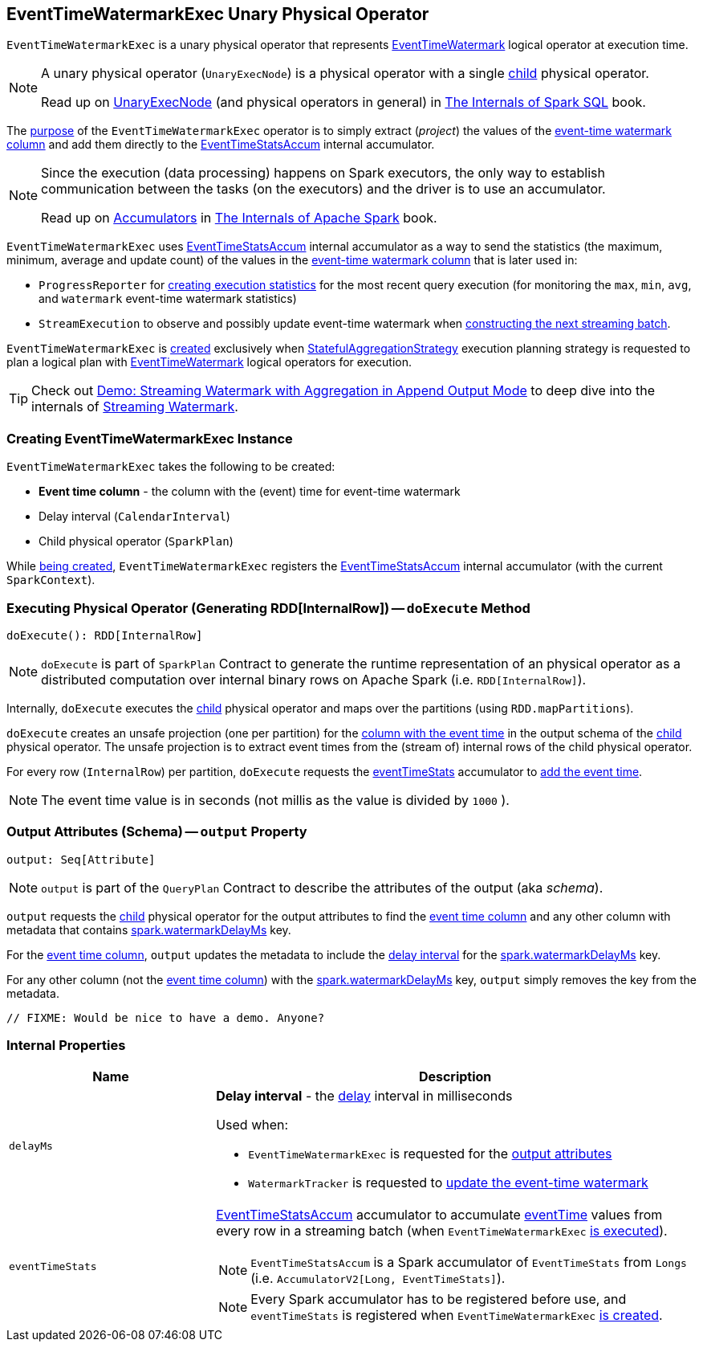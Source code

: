 == [[EventTimeWatermarkExec]] EventTimeWatermarkExec Unary Physical Operator

`EventTimeWatermarkExec` is a unary physical operator that represents <<spark-sql-streaming-EventTimeWatermark.adoc#, EventTimeWatermark>> logical operator at execution time.

[NOTE]
====
A unary physical operator (`UnaryExecNode`) is a physical operator with a single <<child, child>> physical operator.

Read up on https://jaceklaskowski.gitbooks.io/mastering-spark-sql/spark-sql-SparkPlan.html[UnaryExecNode] (and physical operators in general) in https://bit.ly/spark-sql-internals[The Internals of Spark SQL] book.
====

The <<doExecute, purpose>> of the `EventTimeWatermarkExec` operator is to simply extract (_project_) the values of the <<eventTime, event-time watermark column>> and add them directly to the <<eventTimeStats, EventTimeStatsAccum>> internal accumulator.

[NOTE]
====
Since the execution (data processing) happens on Spark executors, the only way to establish communication between the tasks (on the executors) and the driver is to use an accumulator.

Read up on https://jaceklaskowski.gitbooks.io/mastering-apache-spark/spark-accumulators.html[Accumulators] in https://bit.ly/apache-spark-internals[The Internals of Apache Spark] book.
====

`EventTimeWatermarkExec` uses <<eventTimeStats, EventTimeStatsAccum>> internal accumulator as a way to send the statistics (the maximum, minimum, average and update count) of the values in the <<eventTime, event-time watermark column>> that is later used in:

* `ProgressReporter` for link:spark-sql-streaming-ProgressReporter.adoc#extractExecutionStats[creating execution statistics] for the most recent query execution (for monitoring the `max`, `min`, `avg`, and `watermark` event-time watermark statistics)

* `StreamExecution` to observe and possibly update event-time watermark when <<spark-sql-streaming-MicroBatchExecution.adoc#constructNextBatch-hasNewData-true, constructing the next streaming batch>>.

`EventTimeWatermarkExec` is <<creating-instance, created>> exclusively when <<spark-sql-streaming-StatefulAggregationStrategy.adoc#, StatefulAggregationStrategy>> execution planning strategy is requested to plan a logical plan with <<spark-sql-streaming-EventTimeWatermark.adoc#, EventTimeWatermark>> logical operators for execution.

TIP: Check out <<spark-sql-streaming-demo-watermark-aggregation-append.adoc#, Demo: Streaming Watermark with Aggregation in Append Output Mode>> to deep dive into the internals of <<spark-sql-streaming-watermark.adoc#, Streaming Watermark>>.

=== [[creating-instance]] Creating EventTimeWatermarkExec Instance

`EventTimeWatermarkExec` takes the following to be created:

* [[eventTime]] *Event time column* - the column with the (event) time for event-time watermark
* [[delay]] Delay interval (`CalendarInterval`)
* [[child]] Child physical operator (`SparkPlan`)

While <<creating-instance, being created>>, `EventTimeWatermarkExec` registers the <<eventTimeStats, EventTimeStatsAccum>> internal accumulator (with the current `SparkContext`).

=== [[doExecute]] Executing Physical Operator (Generating RDD[InternalRow]) -- `doExecute` Method

[source, scala]
----
doExecute(): RDD[InternalRow]
----

NOTE: `doExecute` is part of `SparkPlan` Contract to generate the runtime representation of an physical operator as a distributed computation over internal binary rows on Apache Spark (i.e. `RDD[InternalRow]`).

Internally, `doExecute` executes the <<child, child>> physical operator and maps over the partitions (using `RDD.mapPartitions`).

`doExecute` creates an unsafe projection (one per partition) for the <<eventTime, column with the event time>> in the output schema of the <<child, child>> physical operator. The unsafe projection is to extract event times from the (stream of) internal rows of the child physical operator.

For every row (`InternalRow`) per partition, `doExecute` requests the <<eventTimeStats, eventTimeStats>> accumulator to <<spark-sql-streaming-EventTimeStatsAccum.adoc#add, add the event time>>.

NOTE: The event time value is in seconds (not millis as the value is divided by `1000` ).

=== [[output]] Output Attributes (Schema) -- `output` Property

[source, scala]
----
output: Seq[Attribute]
----

NOTE: `output` is part of the `QueryPlan` Contract to describe the attributes of the output (aka _schema_).

`output` requests the <<child, child>> physical operator for the output attributes to find the <<eventTime, event time column>> and any other column with metadata that contains <<spark-sql-streaming-EventTimeWatermark.adoc#delayKey, spark.watermarkDelayMs>> key.

For the <<eventTime, event time column>>, `output` updates the metadata to include the <<delayMs, delay interval>> for the <<spark-sql-streaming-EventTimeWatermark.adoc#delayKey, spark.watermarkDelayMs>> key.

For any other column (not the <<eventTime, event time column>>) with the <<spark-sql-streaming-EventTimeWatermark.adoc#delayKey, spark.watermarkDelayMs>> key, `output` simply removes the key from the metadata.

[source, scala]
----
// FIXME: Would be nice to have a demo. Anyone?
----

=== [[internal-properties]] Internal Properties

[cols="30m,70",options="header",width="100%"]
|===
| Name
| Description

| delayMs
a| [[delayMs]] *Delay interval* - the <<delay, delay>> interval in milliseconds

Used when:

* `EventTimeWatermarkExec` is requested for the <<output, output attributes>>

* `WatermarkTracker` is requested to <<spark-sql-streaming-WatermarkTracker.adoc#updateWatermark, update the event-time watermark>>

| eventTimeStats
a| [[eventTimeStats]] <<spark-sql-streaming-EventTimeStatsAccum.adoc#, EventTimeStatsAccum>> accumulator to accumulate <<eventTime, eventTime>> values from every row in a streaming batch (when `EventTimeWatermarkExec` <<doExecute, is executed>>).

NOTE: `EventTimeStatsAccum` is a Spark accumulator of `EventTimeStats` from `Longs` (i.e. `AccumulatorV2[Long, EventTimeStats]`).

NOTE: Every Spark accumulator has to be registered before use, and `eventTimeStats` is registered when `EventTimeWatermarkExec` <<creating-instance, is created>>.

|===
